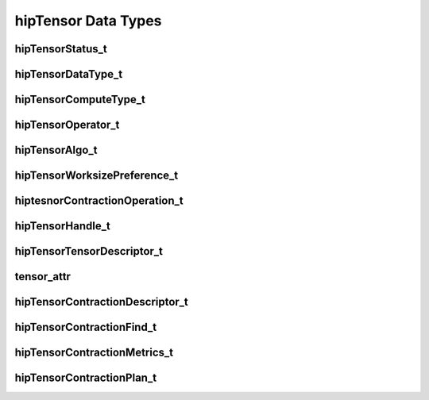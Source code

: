 hipTensor Data Types
====================


hipTensorStatus_t
-----------------

.. doxygenenum::  hipTensorStatus_t


hipTensorDataType_t
-------------------

.. doxygenenum::  hipTensorDataType_t


hipTensorComputeType_t
----------------------

.. doxygenenum::  hipTensorComputeType_t


hipTensorOperator_t
-------------------


.. doxygenenum::  hipTensorOperator_t


hipTensorAlgo_t
---------------

.. doxygenenum::  hipTensorAlgo_t


hipTensorWorksizePreference_t
-----------------------------

.. doxygenenum::  hipTensorWorksizePreference_t


hiptesnorContractionOperation_t
-------------------------------

.. doxygenenum::  hiptesnorContractionOperation_t


hipTensorHandle_t
-----------------

.. doxygenstruct::  hipTensorHandle_t
   :members:

hipTensorTensorDescriptor_t
---------------------------

.. doxygenstruct::   hipTensorTensorDescriptor_t
   :members:


tensor_attr
-----------

.. doxygenstruct::  tensor_attr
   :members:


hipTensorContractionDescriptor_t
--------------------------------

.. doxygenstruct::  hipTensorContractionDescriptor_t
   :members:


hipTensorContractionFind_t
--------------------------

.. doxygenstruct::  hipTensorContractionFind_t
   :members:


hipTensorContractionMetrics_t
-----------------------------

.. doxygenstruct::  hipTensorContractionMetrics_t
   :members:


hipTensorContractionPlan_t
--------------------------

.. doxygenstruct::  hipTensorContractionPlan_t
   :members:

